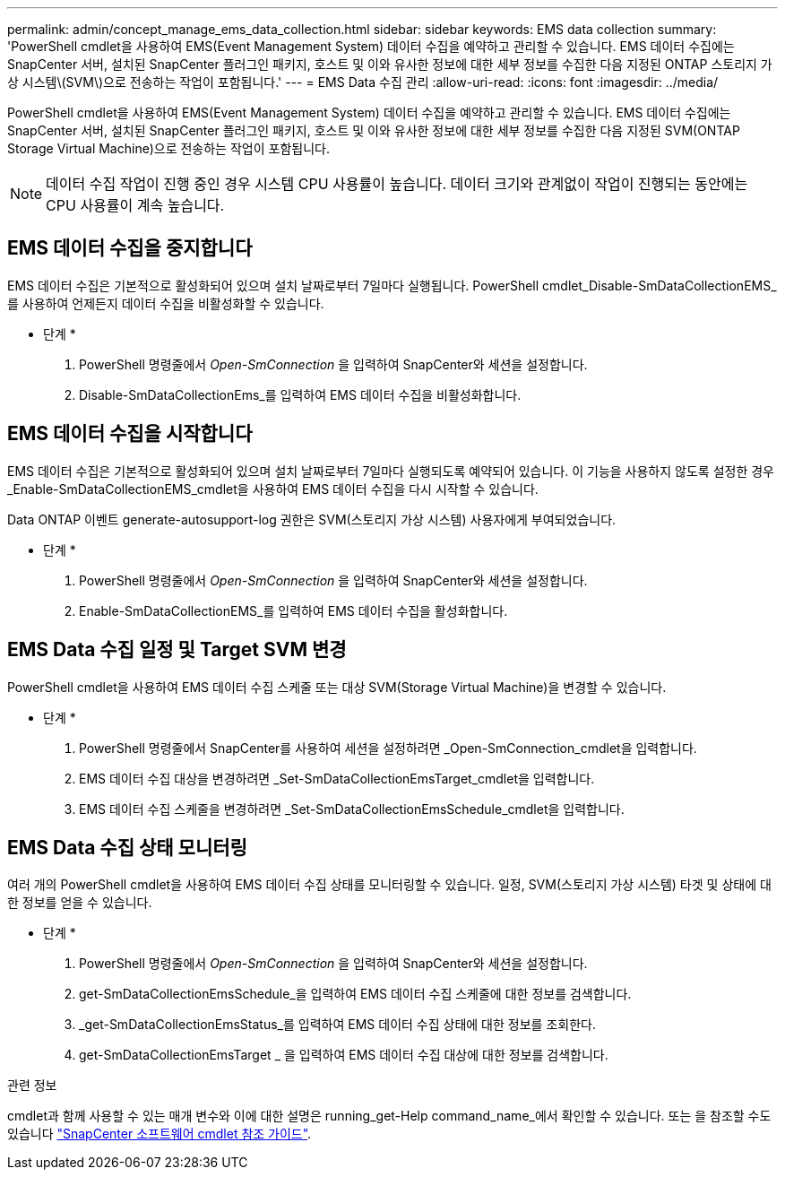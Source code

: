 ---
permalink: admin/concept_manage_ems_data_collection.html 
sidebar: sidebar 
keywords: EMS data collection 
summary: 'PowerShell cmdlet을 사용하여 EMS(Event Management System) 데이터 수집을 예약하고 관리할 수 있습니다. EMS 데이터 수집에는 SnapCenter 서버, 설치된 SnapCenter 플러그인 패키지, 호스트 및 이와 유사한 정보에 대한 세부 정보를 수집한 다음 지정된 ONTAP 스토리지 가상 시스템\(SVM\)으로 전송하는 작업이 포함됩니다.' 
---
= EMS Data 수집 관리
:allow-uri-read: 
:icons: font
:imagesdir: ../media/


[role="lead"]
PowerShell cmdlet을 사용하여 EMS(Event Management System) 데이터 수집을 예약하고 관리할 수 있습니다. EMS 데이터 수집에는 SnapCenter 서버, 설치된 SnapCenter 플러그인 패키지, 호스트 및 이와 유사한 정보에 대한 세부 정보를 수집한 다음 지정된 SVM(ONTAP Storage Virtual Machine)으로 전송하는 작업이 포함됩니다.


NOTE: 데이터 수집 작업이 진행 중인 경우 시스템 CPU 사용률이 높습니다. 데이터 크기와 관계없이 작업이 진행되는 동안에는 CPU 사용률이 계속 높습니다.



== EMS 데이터 수집을 중지합니다

EMS 데이터 수집은 기본적으로 활성화되어 있으며 설치 날짜로부터 7일마다 실행됩니다. PowerShell cmdlet_Disable-SmDataCollectionEMS_를 사용하여 언제든지 데이터 수집을 비활성화할 수 있습니다.

* 단계 *

. PowerShell 명령줄에서 _Open-SmConnection_ 을 입력하여 SnapCenter와 세션을 설정합니다.
. Disable-SmDataCollectionEms_를 입력하여 EMS 데이터 수집을 비활성화합니다.




== EMS 데이터 수집을 시작합니다

EMS 데이터 수집은 기본적으로 활성화되어 있으며 설치 날짜로부터 7일마다 실행되도록 예약되어 있습니다. 이 기능을 사용하지 않도록 설정한 경우 _Enable-SmDataCollectionEMS_cmdlet을 사용하여 EMS 데이터 수집을 다시 시작할 수 있습니다.

Data ONTAP 이벤트 generate-autosupport-log 권한은 SVM(스토리지 가상 시스템) 사용자에게 부여되었습니다.

* 단계 *

. PowerShell 명령줄에서 _Open-SmConnection_ 을 입력하여 SnapCenter와 세션을 설정합니다.
. Enable-SmDataCollectionEMS_를 입력하여 EMS 데이터 수집을 활성화합니다.




== EMS Data 수집 일정 및 Target SVM 변경

PowerShell cmdlet을 사용하여 EMS 데이터 수집 스케줄 또는 대상 SVM(Storage Virtual Machine)을 변경할 수 있습니다.

* 단계 *

. PowerShell 명령줄에서 SnapCenter를 사용하여 세션을 설정하려면 _Open-SmConnection_cmdlet을 입력합니다.
. EMS 데이터 수집 대상을 변경하려면 _Set-SmDataCollectionEmsTarget_cmdlet을 입력합니다.
. EMS 데이터 수집 스케줄을 변경하려면 _Set-SmDataCollectionEmsSchedule_cmdlet을 입력합니다.




== EMS Data 수집 상태 모니터링

여러 개의 PowerShell cmdlet을 사용하여 EMS 데이터 수집 상태를 모니터링할 수 있습니다. 일정, SVM(스토리지 가상 시스템) 타겟 및 상태에 대한 정보를 얻을 수 있습니다.

* 단계 *

. PowerShell 명령줄에서 _Open-SmConnection_ 을 입력하여 SnapCenter와 세션을 설정합니다.
. get-SmDataCollectionEmsSchedule_을 입력하여 EMS 데이터 수집 스케줄에 대한 정보를 검색합니다.
. _get-SmDataCollectionEmsStatus_를 입력하여 EMS 데이터 수집 상태에 대한 정보를 조회한다.
. get-SmDataCollectionEmsTarget _ 을 입력하여 EMS 데이터 수집 대상에 대한 정보를 검색합니다.


.관련 정보
cmdlet과 함께 사용할 수 있는 매개 변수와 이에 대한 설명은 running_get-Help command_name_에서 확인할 수 있습니다. 또는 을 참조할 수도 있습니다 https://library.netapp.com/ecm/ecm_download_file/ECMLP2886205["SnapCenter 소프트웨어 cmdlet 참조 가이드"^].
